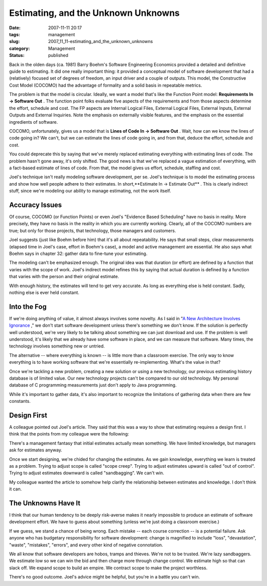 Estimating, and the Unknown Unknowns
====================================

:date: 2007-11-11 20:17
:tags: management
:slug: 2007_11_11-estimating_and_the_unknown_unknowns
:category: Management
:status: published







Back in the olden days (ca. 1981) Barry Boehm's Software Engineering Economics provided a detailed and definitive guide to estimating.  It did one really important thing: it provided a conceptual model of software development that had a (relatively) focused set of degrees of freedom, an input driver and a couple of outputs.  This model, the Constructive Cost Model (COCOMO) had the advantage of formality and a solid basis in repeatable metrics.



The problem is that the model is circular.  Ideally, we want a model that's like the Function Point model: **Requirements In → Software Out** .  The function point folks evaluate five aspects of the requirements and from those aspects determine the effort, schedule and cost.  The FP aspects are Internal Logical Files, External Logical Files, External Inputs, External Outputs and External Inquiries.  Note the emphasis on externally visible features, and the emphasis on the essential ingredients of software.



COCOMO, unfortunately, gives us a model that is **Lines of Code In → Software Out** .  Wait, how can we know the lines of code going in?  We can't, but we can estimate the lines of code going in, and from that, deduce the effort, schedule and cost.



You could deprecate this by saying that we've merely replaced estimating everything with estimating lines of code.  The problem hasn't gone away, it's only shifted.  The good news is that we've replaced a vague estimation of everything, with a fact-based estimate of lines of code.  From that, the model gives us effort, schedule, staffing and cost.



Joel's technique isn't really modeling software development, per se.  Joel's technique is to model the estimating process and show how well people adhere to their estimates.  In short,**Estimate In → Estimate Out** .  This is clearly indirect stuff, since we're modeling our ability to manage estimating, not the work itself.



Accuracy Issues
---------------



Of course, COCOMO (or Function Points) or even Joel's "Evidence Based Scheduling" have no basis in reality.  More precisely, they have no basis in the reality in which you are currently working.  Clearly, all of the COCOMO numbers are true; but only for those projects, that technology, those managers and customers.



Joel suggests (just like Boehm before him) that it's all about repeatability.  He says that small steps, clear measurements (elapsed time in Joel's case, effort in Boehm's case), a model and active management are essential.  He also says what Boehm says in chapter 32: gather data to fine-tune your estimating.



The modeling can't be emphasized enough.  The original idea was that duration (or effort) are defined by a function that varies with the scope of work.  Joel's indirect model refines this by saying that actual duration is defined by a function that varies with the person and their original estimate.



With enough history, the estimates will tend to get very accurate.  As long as everything else is held constant.  Sadly, nothing else is ever held constant.



Into the Fog
------------



If we're doing anything of value, it almost always involves some novelty.  As I said in "`A New Architecture Involves Ignorance <{filename}/blog/2006/08/2006_08_22-a_new_architecture_involves_ignorance.rst>`_ ," we don't start software development unless there's something we don't know.  If the solution is perfectly well understood, we're very likely to be talking about something we can just download and use.  If the problem is well understood, it's likely that we already have some software in place, and we can measure that software.  Many times, the technology involves something new or untried.



The alternative -- where everything is known -- is little more than a classroom exercise.  The only way to know everything is to have working software that we're essentially re-implementing.  What's the value in that?



Once we're tackling a new problem, creating a new solution or using a new technology, our previous estimating history database is of limited value.  Our new technology projects can't be compared to our old technology.  My personal database of C programming measurements just don't apply to Java programming.



While it's important to gather data, it's also important to recognize the limitations of gathering data when there are few constants.



Design First
-------------



A colleague pointed out Joel's article.  They said that this was a way to show that estimating requires a design first.  I think that the points from my colleague were the following:



There's a management fantasy that initial estimates actually mean something.  We have limited knowledge, but managers ask for estimates anyway.



Once we start designing, we're chided for changing the estimates.  As we gain knowledge, everything we learn is treated as a problem.  Trying to adjust scope is called "scope creep".  Trying to adjust estimates upward is called "out of control".  Trying to adjust estimates downward is called "sandbagging".  We can't win.



My colleague wanted the article to somehow help clarify the relationship between estimates and knowledge.  I don't think it can.



The Unknowns Have It
--------------------



I think that our human tendency to be deeply risk-averse makes it nearly impossible to produce an estimate of software development effort.  We have to guess about something (unless we're just doing a classroom exercise.)  



If we guess, we stand a chance of being wrong.  Each mistake -- each course correction -- is a potential failure.  Ask anyone who has budgetary responsibility for software development: change is magnified to include "loss", "devastation", "waste", "mistakes", "errors", and every other kind of negative connotation.



We all know that software developers are hobos, tramps and thieves.  We're not to be trusted.  We're lazy sandbaggers.  We estimate low so we can win the bid and then charge more through change control.  We estimate high so that can slack off.  We expand scope to build an empire.  We contract scope to make the project worthless.



There's no good outcome.  Joel's advice might be helpful, but you're in a battle you can't win.





